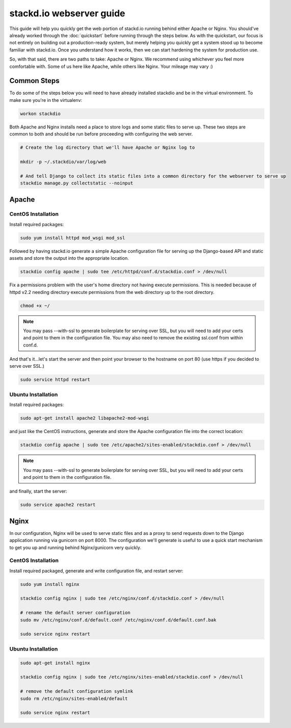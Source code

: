 stackd.io webserver guide
=========================

This guide will help you quickly get the web portion of stackd.io
running behind either Apache or Nginx. You should've already worked
through the :doc:`quickstart` before running through
the steps below. As with the quickstart, our focus is not entirely on
building out a production-ready system, but merely helping you quickly
get a system stood up to become familiar with stackd.io. Once you
understand how it works, then we can start hardening the system for
production use.

So, with that said, there are two paths to take: Apache or Nginx. We
recommend using whichever you feel more comfortable with. Some of us
here like Apache, while others like Nginx. Your mileage may vary :)

Common Steps
------------

To do some of the steps below you will need to have already installed
stackdio and be in the virtual environment. To make sure you're in the
virtualenv:

.. code:: bash

    workon stackdio

Both Apache and Nginx installs need a place to store logs and some
static files to serve up. These two steps are common to both and should
be run before proceeding with configuring the web server.

.. code:: bash

    # Create the log directory that we'll have Apache or Nginx log to

    mkdir -p ~/.stackdio/var/log/web

    # And tell Django to collect its static files into a common directory for the webserver to serve up
    stackdio manage.py collectstatic --noinput

Apache
------

CentOS Installation
~~~~~~~~~~~~~~~~~~~

Install required packages:

.. code:: bash

    sudo yum install httpd mod_wsgi mod_ssl

Followed by having stackd.io generate a simple Apache configuration file
for serving up the Django-based API and static assets and store the
output into the appropriate location.

.. code:: bash

    stackdio config apache | sudo tee /etc/httpd/conf.d/stackdio.conf > /dev/null

Fix a permissions problem with the user's home directory not having
execute permissions. This is needed because of httpd v2.2 needing
directory execute permissions from the web directory up to the root
directory.

.. code:: bash

    chmod +x ~/

.. note::

    You may pass --with-ssl to generate boilerplate for serving
    over SSL, but you will need to add your certs and point to them in
    the configuration file. You may also need to remove the existing
    ssl.conf from within conf.d.

And that's it...let's start the server and then point your browser to
the hostname on port 80 (use https if you decided to serve over SSL.)

.. code:: bash

    sudo service httpd restart

Ubuntu Installation
~~~~~~~~~~~~~~~~~~~

Install required packages:

.. code:: bash

    sudo apt-get install apache2 libapache2-mod-wsgi

and just like the CentOS instructions, generate and store the Apache
configuration file into the correct location:

.. code:: bash

    stackdio config apache | sudo tee /etc/apache2/sites-enabled/stackdio.conf > /dev/null

.. note::

    You may pass --with-ssl to generate boilerplate for serving
    over SSL, but you will need to add your certs and point to them in
    the configuration file.

and finally, start the server:

.. code:: bash

    sudo service apache2 restart

Nginx
-----

In our configuration, Nginx will be used to serve static files and as a
proxy to send requests down to the Django application running via
gunicorn on port 8000. The configuration we'll generate is useful to use
a quick start mechanism to get you up and running behind Nginx/gunicorn
very quickly.

CentOS Installation
~~~~~~~~~~~~~~~~~~~

Install required packaged, generate and write configuration file, and
restart server:

.. code:: bash

    sudo yum install nginx

    stackdio config nginx | sudo tee /etc/nginx/conf.d/stackdio.conf > /dev/null

    # rename the default server configuration
    sudo mv /etc/nginx/conf.d/default.conf /etc/nginx/conf.d/default.conf.bak

    sudo service nginx restart

Ubuntu Installation
~~~~~~~~~~~~~~~~~~~

.. code:: bash

    sudo apt-get install nginx

    stackdio config nginx | sudo tee /etc/nginx/sites-enabled/stackdio.conf > /dev/null

    # remove the default configuration symlink
    sudo rm /etc/nginx/sites-enabled/default

    sudo service nginx restart
